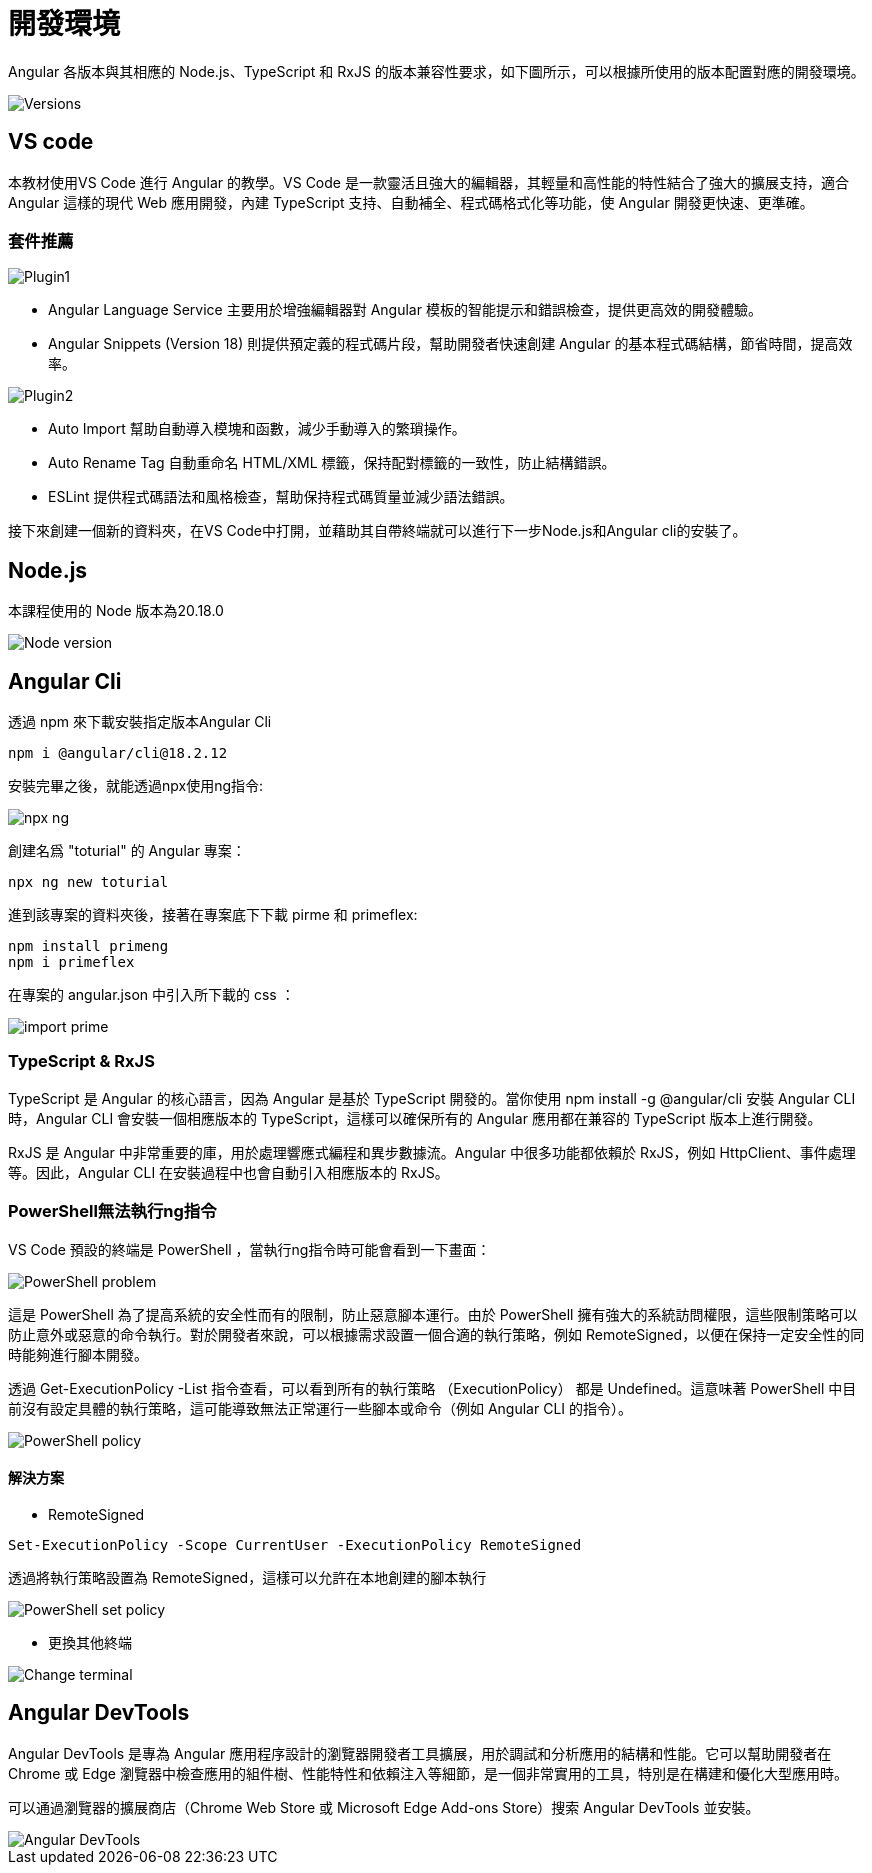 = 開發環境
:data-uri:

Angular 各版本與其相應的 Node.js、TypeScript 和 RxJS 的版本兼容性要求，如下圖所示，可以根據所使用的版本配置對應的開發環境。

image::./images/Versions.png[]

== VS code

本教材使用VS Code 進行 Angular 的教學。VS Code 是一款靈活且強大的編輯器，其輕量和高性能的特性結合了強大的擴展支持，適合 Angular 這樣的現代 Web 應用開發，內建 TypeScript 支持、自動補全、程式碼格式化等功能，使 Angular 開發更快速、更準確。



=== 套件推薦

image::./images/Plugin1.png[]

- Angular Language Service 主要用於增強編輯器對 Angular 模板的智能提示和錯誤檢查，提供更高效的開發體驗。

- Angular Snippets (Version 18) 則提供預定義的程式碼片段，幫助開發者快速創建 Angular 的基本程式碼結構，節省時間，提高效率。

image::./images/Plugin2.png[]

- Auto Import 幫助自動導入模塊和函數，減少手動導入的繁瑣操作。

- Auto Rename Tag 自動重命名 HTML/XML 標籤，保持配對標籤的一致性，防止結構錯誤。

- ESLint 提供程式碼語法和風格檢查，幫助保持程式碼質量並減少語法錯誤。

接下來創建一個新的資料夾，在VS Code中打開，並藉助其自帶終端就可以進行下一步Node.js和Angular cli的安裝了。



== Node.js

本課程使用的 Node 版本為20.18.0

image::./images/Node-version.png[]



== Angular Cli

透過 npm 來下載安裝指定版本Angular Cli

[source,cmd]
----
npm i @angular/cli@18.2.12
----

安裝完畢之後，就能透過npx使用ng指令:

image:./images/npx-ng.png[]

創建名爲 "toturial" 的 Angular 專案：

[source,cmd]
----
npx ng new toturial
----

進到該專案的資料夾後，接著在專案底下下載 pirme 和 primeflex:

[source,cmd]
----
npm install primeng
npm i primeflex
----

在專案的 angular.json 中引入所下載的 css ：

image:./images/import-prime.png[]

=== TypeScript & RxJS

TypeScript 是 Angular 的核心語言，因為 Angular 是基於 TypeScript 開發的。當你使用 npm install -g @angular/cli 安裝 Angular CLI 時，Angular CLI 會安裝一個相應版本的 TypeScript，這樣可以確保所有的 Angular 應用都在兼容的 TypeScript 版本上進行開發。

RxJS 是 Angular 中非常重要的庫，用於處理響應式編程和異步數據流。Angular 中很多功能都依賴於 RxJS，例如 HttpClient、事件處理等。因此，Angular CLI 在安裝過程中也會自動引入相應版本的 RxJS。

=== PowerShell無法執行ng指令
VS Code 預設的終端是 PowerShell ，當執行ng指令時可能會看到一下畫面：

image::./images/PowerShell-problem.png[]

這是 PowerShell 為了提高系統的安全性而有的限制，防止惡意腳本運行。由於 PowerShell 擁有強大的系統訪問權限，這些限制策略可以防止意外或惡意的命令執行。對於開發者來說，可以根據需求設置一個合適的執行策略，例如 RemoteSigned，以便在保持一定安全性的同時能夠進行腳本開發。

透過 Get-ExecutionPolicy -List 指令查看，可以看到所有的執行策略 （ExecutionPolicy） 都是 Undefined。這意味著 PowerShell 中目前沒有設定具體的執行策略，這可能導致無法正常運行一些腳本或命令（例如 Angular CLI 的指令）。

image::./images/PowerShell-policy.png[]

==== 解決方案

- RemoteSigned

[source,cmd]
----
Set-ExecutionPolicy -Scope CurrentUser -ExecutionPolicy RemoteSigned
----

透過將執行策略設置為 RemoteSigned，這樣可以允許在本地創建的腳本執行

image::./images/PowerShell-set-policy.png[]

- 更換其他終端

image::./images/Change-terminal.png[]

== Angular DevTools


Angular DevTools 是專為 Angular 應用程序設計的瀏覽器開發者工具擴展，用於調試和分析應用的結構和性能。它可以幫助開發者在 Chrome 或 Edge 瀏覽器中檢查應用的組件樹、性能特性和依賴注入等細節，是一個非常實用的工具，特別是在構建和優化大型應用時。

可以通過瀏覽器的擴展商店（Chrome Web Store 或 Microsoft Edge Add-ons Store）搜索 Angular DevTools 並安裝。

image::./images/Angular DevTools.png[]



